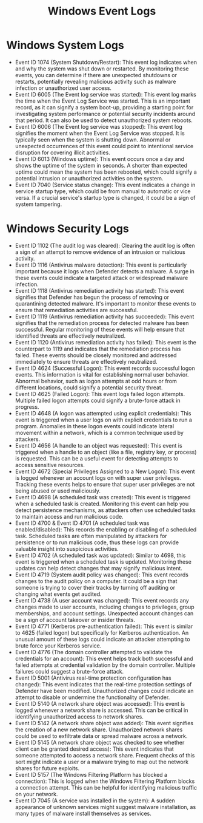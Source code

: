 :PROPERTIES:
:ID:       f5e7dd65-6d61-4e7c-a364-08de21b3d693
:END:
#+title: Windows Event Logs
        #+created: [2025-03-18 Tue 13:59]
        #+last_modified: [2025-03-18 Tue 13:59]


* Windows System Logs
 - Event ID 1074 (System Shutdown/Restart): This event log indicates when and why the system was shut down or restarted. By monitoring these events, you can determine if there are unexpected shutdowns or restarts, potentially revealing malicious activity such as malware infection or unauthorized user access.
 - Event ID 6005 (The Event log service was started): This event log marks the time when the Event Log Service was started. This is an important record, as it can signify a system boot-up, providing a starting point for investigating system performance or potential security incidents around that period. It can also be used to detect unauthorized system reboots.
 - Event ID 6006 (The Event log service was stopped): This event log signifies the moment when the Event Log Service was stopped. It is typically seen when the system is shutting down. Abnormal or unexpected occurrences of this event could point to intentional service disruption for covering illicit activities.
 - Event ID 6013 (Windows uptime): This event occurs once a day and shows the uptime of the system in seconds. A shorter than expected uptime could mean the system has been rebooted, which could signify a potential intrusion or unauthorized activities on the system.
 - Event ID 7040 (Service status change): This event indicates a change in service startup type, which could be from manual to automatic or vice versa. If a crucial service's startup type is changed, it could be a sign of system tampering.

* Windows Security Logs
 - Event ID 1102 (The audit log was cleared): Clearing the audit log is often a sign of an attempt to remove evidence of an intrusion or malicious activity.
 - Event ID 1116 (Antivirus malware detection): This event is particularly important because it logs when Defender detects a malware. A surge in these events could indicate a targeted attack or widespread malware infection.
 - Event ID 1118 (Antivirus remediation activity has started): This event signifies that Defender has begun the process of removing or quarantining detected malware. It's important to monitor these events to ensure that remediation activities are successful.
 - Event ID 1119 (Antivirus remediation activity has succeeded): This event signifies that the remediation process for detected malware has been successful. Regular monitoring of these events will help ensure that identified threats are effectively neutralized.
 - Event ID 1120 (Antivirus remediation activity has failed): This event is the counterpart to 1119 and indicates that the remediation process has failed. These events should be closely monitored and addressed immediately to ensure threats are effectively neutralized.
 - Event ID 4624 (Successful Logon): This event records successful logon events. This information is vital for establishing normal user behavior. Abnormal behavior, such as logon attempts at odd hours or from different locations, could signify a potential security threat.
 - Event ID 4625 (Failed Logon): This event logs failed logon attempts. Multiple failed logon attempts could signify a brute-force attack in progress.
 - Event ID 4648 (A logon was attempted using explicit credentials): This event is triggered when a user logs on with explicit credentials to run a program. Anomalies in these logon events could indicate lateral movement within a network, which is a common technique used by attackers.
 - Event ID 4656 (A handle to an object was requested): This event is triggered when a handle to an object (like a file, registry key, or process) is requested. This can be a useful event for detecting attempts to access sensitive resources.
 - Event ID 4672 (Special Privileges Assigned to a New Logon): This event is logged whenever an account logs on with super user privileges. Tracking these events helps to ensure that super user privileges are not being abused or used maliciously.
 - Event ID 4698 (A scheduled task was created): This event is triggered when a scheduled task is created. Monitoring this event can help you detect persistence mechanisms, as attackers often use scheduled tasks to maintain access and run malicious code.
 - Event ID 4700 & Event ID 4701 (A scheduled task was enabled/disabled): This records the enabling or disabling of a scheduled task. Scheduled tasks are often manipulated by attackers for persistence or to run malicious code, thus these logs can provide valuable insight into suspicious activities.
 - Event ID 4702 (A scheduled task was updated): Similar to 4698, this event is triggered when a scheduled task is updated. Monitoring these updates can help detect changes that may signify malicious intent.
 - Event ID 4719 (System audit policy was changed): This event records changes to the audit policy on a computer. It could be a sign that someone is trying to cover their tracks by turning off auditing or changing what events get audited.
 - Event ID 4738 (A user account was changed): This event records any changes made to user accounts, including changes to privileges, group memberships, and account settings. Unexpected account changes can be a sign of account takeover or insider threats.
 - Event ID 4771 (Kerberos pre-authentication failed): This event is similar to 4625 (failed logon) but specifically for Kerberos authentication. An unusual amount of these logs could indicate an attacker attempting to brute force your Kerberos service.
 - Event ID 4776 (The domain controller attempted to validate the credentials for an account): This event helps track both successful and failed attempts at credential validation by the domain controller. Multiple failures could suggest a brute-force attack.
 - Event ID 5001 (Antivirus real-time protection configuration has changed): This event indicates that the real-time protection settings of Defender have been modified. Unauthorized changes could indicate an attempt to disable or undermine the functionality of Defender.
 - Event ID 5140 (A network share object was accessed): This event is logged whenever a network share is accessed. This can be critical in identifying unauthorized access to network shares.
 - Event ID 5142 (A network share object was added): This event signifies the creation of a new network share. Unauthorized network shares could be used to exfiltrate data or spread malware across a network.
 - Event ID 5145 (A network share object was checked to see whether client can be granted desired access): This event indicates that someone attempted to access a network share. Frequent checks of this sort might indicate a user or a malware trying to map out the network shares for future exploits.
 - Event ID 5157 (The Windows Filtering Platform has blocked a connection): This is logged when the Windows Filtering Platform blocks a connection attempt. This can be helpful for identifying malicious traffic on your network.
 - Event ID 7045 (A service was installed in the system): A sudden appearance of unknown services might suggest malware installation, as many types of malware install themselves as services.
